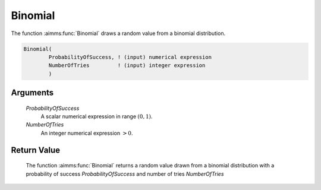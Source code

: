 .. aimms:function:: Binomial(ProbabilityOfSuccess, NumberOfTries)

.. _Binomial:

Binomial
========

The function :aimms:func:`Binomial` draws a random value from a binomial
distribution.

.. code-block:: aimms

    Binomial(
            ProbabilityOfSuccess, ! (input) numerical expression
            NumberOfTries         ! (input) integer expression
            )

Arguments
---------

    *ProbabilityOfSuccess*
        A scalar numerical expression in range :math:`(0,1)`.

    *NumberOfTries*
        An integer numerical expression :math:`> 0`.

Return Value
------------

    The function :aimms:func:`Binomial` returns a random value drawn from a binomial
    distribution with a probability of success *ProbabilityOfSuccess* and
    number of tries *NumberOfTries*

.. seealso::

    The :aimms:func:`Binomial` distribution is discussed in full detail in Appendix A
    of the `Language Reference <https://documentation.aimms.com/_downloads/AIMMS_ref.pdf>`__.
